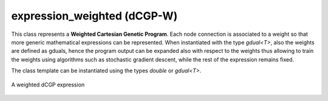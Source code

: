 expression_weighted (dCGP-W)
--------------------------------

This class represents a **Weighted Cartesian Genetic Program**. Each node connection is associated to a weight so that more generic mathematical expressions
can be represented. When instantiated with the type *gdual<T>*, also the weights are defined as gduals, hence the program output can be expanded also with respect to the weights
thus allowing to train the weights using algorithms such as stochastic gradient descent, while the rest of the expression remains fixed. 


The class template can be instantiated using the types *double* or *gdual<T>*. 

.. figure:: ../../_static/expression_weighted.png
   :alt: weighted dCGP expression
   :align: center

   A weighted dCGP expression

.. doxygenclass:: dcgp::expression_weighted
   :project: dCGP
   :members: